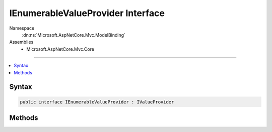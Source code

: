 

IEnumerableValueProvider Interface
==================================





Namespace
    :dn:ns:`Microsoft.AspNetCore.Mvc.ModelBinding`
Assemblies
    * Microsoft.AspNetCore.Mvc.Core

----

.. contents::
   :local:









Syntax
------

.. code-block:: csharp

    public interface IEnumerableValueProvider : IValueProvider








.. dn:interface:: Microsoft.AspNetCore.Mvc.ModelBinding.IEnumerableValueProvider
    :hidden:

.. dn:interface:: Microsoft.AspNetCore.Mvc.ModelBinding.IEnumerableValueProvider

Methods
-------

.. dn:interface:: Microsoft.AspNetCore.Mvc.ModelBinding.IEnumerableValueProvider
    :noindex:
    :hidden:

    
    .. dn:method:: Microsoft.AspNetCore.Mvc.ModelBinding.IEnumerableValueProvider.GetKeysFromPrefix(System.String)
    
        
    
        
        :type prefix: System.String
        :rtype: System.Collections.Generic.IDictionary<System.Collections.Generic.IDictionary`2>{System.String<System.String>, System.String<System.String>}
    
        
        .. code-block:: csharp
    
            IDictionary<string, string> GetKeysFromPrefix(string prefix)
    

